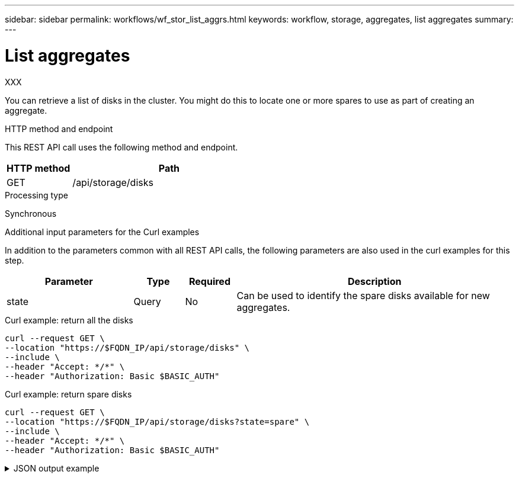 ---
sidebar: sidebar
permalink: workflows/wf_stor_list_aggrs.html
keywords: workflow, storage, aggregates, list aggregates
summary: 
---

= List aggregates
:hardbreaks:
:nofooter:
:icons: font
:linkattrs:
:imagesdir: ./media/

[.lead]
XXX

You can retrieve a list of disks in the cluster. You might do this to locate one or more spares to use as part of creating an aggregate.

.HTTP method and endpoint

This REST API call uses the following method and endpoint.

[cols="25,75"*,options="header"]
|===
|HTTP method
|Path
|GET
|/api/storage/disks
|===

.Processing type

Synchronous

.Additional input parameters for the Curl examples

In addition to the parameters common with all REST API calls, the following parameters are also used in the curl examples for this step.

[cols="25,10,10,55"*,options="header"]
|===
|Parameter
|Type
|Required
|Description
|state
|Query
|No
|Can be used to identify the spare disks available for new aggregates.
|===

.Curl example: return all the disks

[source,curl,%autofill]
curl --request GET \
--location "https://$FQDN_IP/api/storage/disks" \
--include \
--header "Accept: */*" \
--header "Authorization: Basic $BASIC_AUTH"

.Curl example: return spare disks

[source,curl,%autofill]
curl --request GET \
--location "https://$FQDN_IP/api/storage/disks?state=spare" \
--include \
--header "Accept: */*" \
--header "Authorization: Basic $BASIC_AUTH"

.JSON output example
[%collapsible%closed]
====
----
{
  "records": [
    {
      "name": "NET-1.20",
      "state": "spare",
      "_links": {
        "self": {
          "href": "/api/storage/disks/NET-1.20"
        }
      }
    },
    {
      "name": "NET-1.12",
      "state": "spare",
      "_links": {
        "self": {
          "href": "/api/storage/disks/NET-1.12"
        }
      }
    },
    {
      "name": "NET-1.7",
      "state": "spare",
      "_links": {
        "self": {
          "href": "/api/storage/disks/NET-1.7"
        }
      }
    }
  ],
  "num_records": 3,
  "_links": {
    "self": {
      "href": "/api/storage/disks?state=spare"
    }
  }
}
----
====